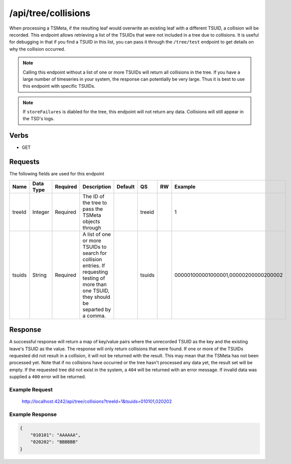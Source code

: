 /api/tree/collisions
====================

When processing a TSMeta, if the resulting leaf would overwrite an existing leaf with a different TSUID, a collision will be recorded. This endpoint allows retrieving a list of the TSUIDs that were not included in a tree due to collisions. It is useful for debugging in that if you find a TSUID in this list, you can pass it through the ``/tree/test`` endpoint to get details on why the collision occurred.

.. NOTE:: Calling this endpoint without a list of one or more TSUIDs will return all collisions in the tree. If you have a large number of timeseries in your system, the response can potentially be very large. Thus it is best to use this endpoint with specific TSUIDs.

.. NOTE:: If ``storeFailures`` is diabled for the tree, this endpoint will not return any data. Collisions will still appear in the TSD's logs.
   
Verbs
-----

* GET

Requests
--------

The following fields are used for this endpoint

.. csv-table::
  :header: "Name", "Data Type", "Required", "Description", "Default", "QS", "RW", "Example"
  :widths: 10, 5, 5, 45, 10, 5, 5, 15

  "treeId", "Integer", "Required", "The ID of the tree to pass the TSMeta objects through", "", "treeid", "", "1"
  "tsuids", "String", "Required", "A list of one or more TSUIDs to search for collision entries. If requesting testing of more than one TSUID, they should be separted by a comma.", "", "tsuids", "", "000001000001000001,00000200000200002" 
   
Response
--------

A successful response will return a map of key/value pairs where the unrecorded TSUID as the key and the existing leave's TSUID as the value. The response will only return collisions that were found. If one or more of the TSUIDs requested did not result in a collision, it will not be returned with the result. This may mean that the TSMeta has not been processed yet. Note that if no collisions have occurred or the tree hasn't processed any data yet, the result set will be empty. If the requested tree did not exist in the system, a ``404`` will be returned with an error message. If invalid data was supplied a ``400`` error will be returned.

Example Request
^^^^^^^^^^^^^^^
..
  
  http://localhost:4242/api/tree/collisions?treeId=1&tsuids=010101,020202


Example Response
^^^^^^^^^^^^^^^^
.. code-block :: javascript

  {
      "010101": "AAAAAA",
      "020202": "BBBBBB"
  }
